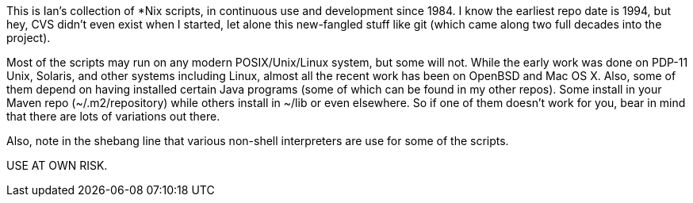 This is Ian's collection of *Nix scripts, in continuous use and development since 1984.
I know the earliest repo date is 1994, but hey, CVS didn't even exist when I started,
let alone this new-fangled stuff like git (which came along two full decades into the project).

Most of the scripts may run on any modern POSIX/Unix/Linux system, but some will not.
While the early work was done on PDP-11 Unix, Solaris, and other systems including Linux,
almost all the recent work has been on OpenBSD and Mac OS X.
Also, some of them depend on having installed certain Java programs (some of which
can be found in my other repos). Some install in your Maven repo (~/.m2/repository)
while others install in ~/lib or even elsewhere.
So if one of them doesn't work for you, bear in mind that there are lots of
variations out there.

Also, note in the shebang line that various non-shell interpreters are use for some of the scripts.

USE AT OWN RISK.
